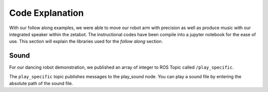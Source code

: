 Code Explanation
==================

With our follow along examples, we were able to move our robot arm with precision as well as produce music with our 
integrated speaker within the zetabot. The instructional codes have been compile into a jupyter notebook for the 
ease of use. 
This section will explain the libraries used for the *follow along* section. 


Sound
-------------------------------

For our dancing robot demonstration, we published an array of integer to ROS Topic called ``/play_specific``. 

The ``play_specific`` topic publishes messages to the play_sound node. You can play a sound file by entering the absolute path of the sound file.
